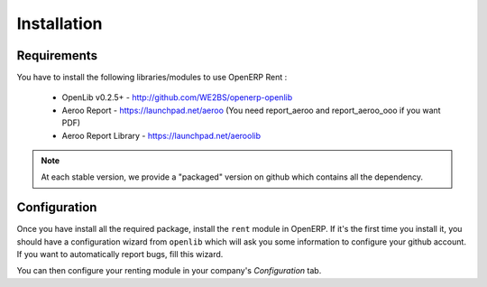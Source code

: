 ============
Installation
============

------------
Requirements
------------

You have to install the following libraries/modules to use OpenERP Rent :

    * OpenLib v0.2.5+ - http://github.com/WE2BS/openerp-openlib
    * Aeroo Report - https://launchpad.net/aeroo (You need report_aeroo and report_aeroo_ooo if you want PDF)
    * Aeroo Report Library - https://launchpad.net/aeroolib

.. note ::

    At each stable version, we provide a "packaged" version on github which contains all the dependency.

-------------
Configuration
-------------

Once you have install all the required package, install the ``rent`` module in OpenERP. If it's the first time you
install it, you should have a configuration wizard from ``openlib`` which will ask you some information to configure your
github account. If you want to automatically report bugs, fill this wizard.

You can then configure your renting module in your company's *Configuration* tab.
